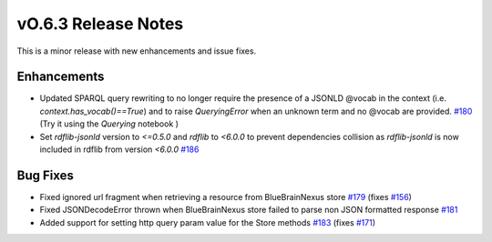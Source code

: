 ====================
vO.6.3 Release Notes
====================

This is a minor release with new enhancements and issue fixes.

Enhancements
============

* Updated SPARQL query rewriting to no longer require the presence of a JSONLD @vocab in the context (i.e. `context.has_vocab()==True`) and to raise `QueryingError` when an unknown term and no @vocab are provided. `#180 <https://github.com/BlueBrain/nexus-forge/pull/180>`__  (Try it using the `Querying` notebook |Binder_Querying|)
* Set `rdflib-jsonld` version to `<=0.5.0` and `rdflib` to `<6.0.0` to prevent dependencies collision as `rdflib-jsonld` is now included in rdflib from version `<6.0.0` `#186 <https://github.com/BlueBrain/nexus-forge/pull/186>`__

Bug Fixes
=========

* Fixed ignored url fragment when retrieving a resource from BlueBrainNexus store `#179 <https://github.com/BlueBrain/nexus-forge/pull/179>`__ (fixes `#156 <https://github.com/BlueBrain/nexus-forge/issues/156>`__)
* Fixed JSONDecodeError thrown when BlueBrainNexus store failed to parse non JSON formatted response `#181 <https://github.com/BlueBrain/nexus-forge/pull/181>`__
* Added support for setting http query param value for the Store methods `#183 <https://github.com/BlueBrain/nexus-forge/pull/183>`__ (fixes `#171 <https://github.com/BlueBrain/nexus-forge/issues/171>`__)

.. |Binder_Querying| image:: https://mybinder.org/badge_logo.svg
    :alt: Binder_Querying
    :target: https://mybinder.org/v2/gh/BlueBrain/nexus-forge/v0.6.3?filepath=examples%2Fnotebooks%2Fgetting-started%2F04%20-%20Querying.ipynb
